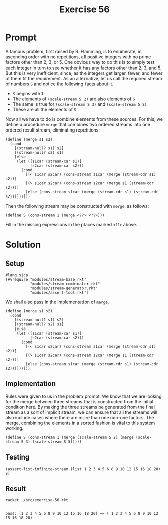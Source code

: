 #+title: Exercise 56
* Prompt
A famous problem, first raised by R. Hamming, is to enumerate, in ascending order with no repetitions, all positive integers with no prime factors other than 2, 3, or 5. One obvious way to do this is to simply test each integer in turn to see whether it has any factors other than 2, 3, and 5. But this is very inefficient, since, as the integers get larger, fewer, and fewer of them fit the requirement. As an alternative, let us call the required stream of numbers ~S~ and notice the following facts about it.
- ~S~ begins with 1.
- The elements of ~(scale-stream S 2)~ are also elements of ~S~
- The same is true for ~(scale-stream S 3)~ and ~(scale-stream 5 S)~
- These are all the elements of ~S~

Now all we have to do is combine elements from these sources. For this, we define a procedure ~merge~ that combines two ordered streams into one ordered result stream, eliminating repetitions:

#+begin_src racket :exports code
(define (merge s1 s2)
  (cond
    [(stream-null? s1) s2]
    [(stream-null? s2) s1]
    [else
     (let ([s1car (stream-car s1)]
           [s2car (stream-car s2)])
       (cond
         [(< s1car s2car) (cons-stream s1car (merge (stream-cdr s1) s2))]
         [(> s1car s2car) (cons-stream s2car (merge s1 (stream-cdr s2)))]
         [else (cons-stream s1car (merge (stream-cdr s1) (stream-cdr s2)))]))]))
#+end_src

Then the following stream may be constructed with ~merge~, as follows:

#+begin_src racket :exports code
(define S (cons-stream 1 (merge <??> <??>)))
#+end_src

Fill in the missing expressions in the places marked ~<??>~ above.
* Solution
:properties:
:header-args:racket: :tangle ./src/exercise-56.rkt :comments yes
:end:

** Setup
#+begin_src racket
#lang sicp
(#%require "modules/stream-base.rkt"
           "modules/stream-combinator.rkt"
           "modules/stream-generator.rkt"
           "modules/assert-tool.rkt")
#+end_src

We shall also pass in the implementation of ~merge~.

#+begin_src racket :exports code
(define (merge s1 s2)
  (cond
    [(stream-null? s1) s2]
    [(stream-null? s2) s1]
    [else
     (let ([s1car (stream-car s1)]
           [s2car (stream-car s2)])
       (cond
         [(< s1car s2car) (cons-stream s1car (merge (stream-cdr s1) s2))]
         [(> s1car s2car) (cons-stream s2car (merge s1 (stream-cdr s2)))]
         [else (cons-stream s1car (merge (stream-cdr s1) (stream-cdr s2)))]))]))
#+end_src

** Implementation

Rules were given to us in the problem prompt. We know that we are looking for the merge between three streams that is constructed from the initial condition here. By making the three streams be generated from the final stream as a sort of implicit stream, we can ensure that all the streams will also include cases where there are more than one non-one factors. The merge, combining the elements in a sorted fashion is vital to this system working.

#+begin_src racket :exports code
(define S (cons-stream 1 (merge (scale-stream S 2) (merge (scale-stream S 3) (scale-stream S 5)))))
#+end_src

** Testing

#+begin_src racket :exports code
(assert-list-infinite-stream (list 1 2 3 4 5 6 8 9 10 12 15 16 18 20) S)
#+end_src

** Result
#+begin_src bash :exports both :results output
racket ./src/exercise-56.rkt
#+end_src

#+RESULTS:
:
: pass: (1 2 3 4 5 6 8 9 10 12 15 16 18 20) == ( 1 2 3 4 5 6 8 9 10 12 15 16 18 20)
